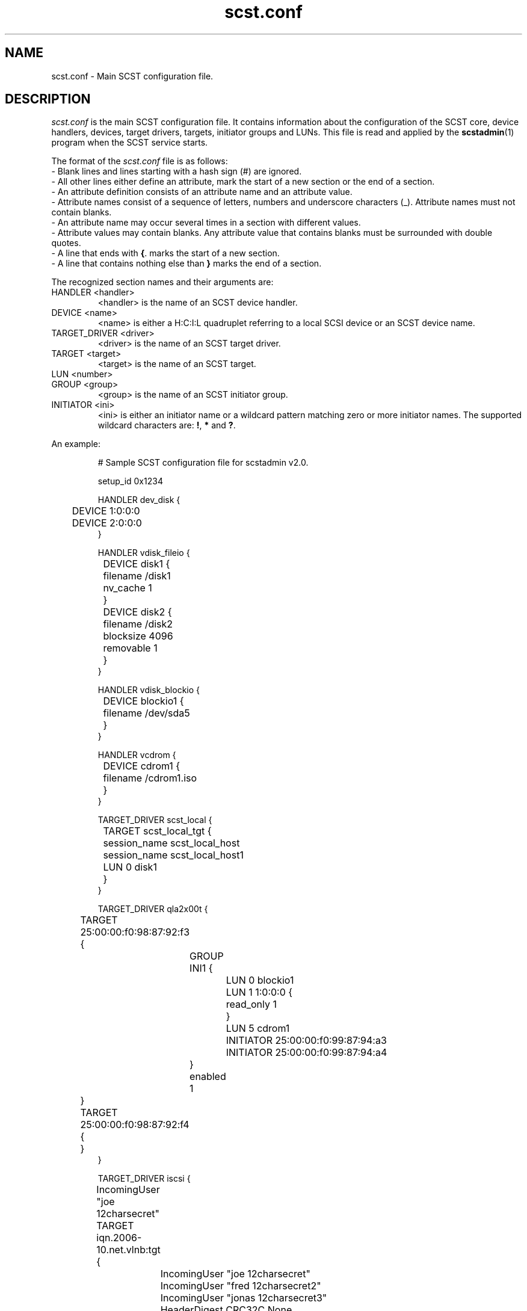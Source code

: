 .\" -*- nroff -*-
.\" Copyright 2011 Bart Van Assche <bvanassche@acm.org>. All rights reserved.
.\" Permission is granted to copy, distribute and/or modify this document
.\" under the terms of the GNU General Public License, version 2 (GPLv2). 
.TH scst.conf 5 "July 2011" "scstadmin 2.0.0"
.SH NAME
scst.conf \- Main SCST configuration file.
.SH DESCRIPTION
.I scst.conf
is the main SCST configuration file. It contains information about the
configuration of the SCST core, device handlers, devices, target drivers,
targets, initiator groups and LUNs. This file is read and applied by the
.BR scstadmin (1)
program when the SCST service starts.
.P
The format of the
.I scst.conf
file is as follows:
.br
- Blank lines and lines starting with a hash sign (#) are ignored.
.br
- All other lines either define an attribute, mark the start of a new section
or the end of a section.
.br
- An attribute definition consists of an attribute name and an attribute
value.
.br
- Attribute names consist of a sequence of letters, numbers and underscore
characters (_). Attribute names must not contain blanks.
.br
- An attribute name may occur several times in a section with different values.
.br
- Attribute values may contain blanks. Any attribute value that contains
blanks must be surrounded with double quotes.
.br
- A line that ends with
.BR { .
marks the start of a new section.
.br
- A line that contains nothing else than
.B }
marks the end of a section.
.P
The recognized section names and their arguments are:
.IP "HANDLER <handler>"
<handler> is the name of an SCST device handler.
.IP "DEVICE <name>"
<name> is either a H:C:I:L quadruplet referring to a local SCSI device
or an SCST device name.
.IP "TARGET_DRIVER <driver>"
<driver> is the name of an SCST target driver.
.IP "TARGET <target>"
<target> is the name of an SCST target.
.IP "LUN <number>"
.IP "GROUP <group>"
<group> is the name of an SCST initiator group.
.IP "INITIATOR <ini>"
<ini> is either an initiator name or a wildcard pattern matching zero or more
initiator names. The supported wildcard characters are:
.BR ! ", " * " and " ? .
.P
An example:
.IP
# Sample SCST configuration file for scstadmin v2.0.
.IP
setup_id 0x1234
.IP
HANDLER dev_disk {
.br
	DEVICE 1:0:0:0
.br
	DEVICE 2:0:0:0
.br
}
.IP
HANDLER vdisk_fileio {
.br
	DEVICE disk1 {
.br
		filename /disk1
.br
		nv_cache 1
.br
	}
.IP
	DEVICE disk2 {
.br
		filename /disk2
.br
		blocksize 4096
.br
		removable 1
.br
	}
.br
}
.IP
HANDLER vdisk_blockio {
.br
	DEVICE blockio1 {
.br
		filename /dev/sda5
.br
	}
.br
}
.IP
HANDLER vcdrom {
.br
	DEVICE cdrom1 {
.br
		filename /cdrom1.iso
.br
	}
.br
}
.IP
TARGET_DRIVER scst_local {
.br
	TARGET scst_local_tgt {
.br
		session_name scst_local_host
.br
		session_name scst_local_host1
.IP
		LUN 0 disk1
.br
	}
.br
}
.IP
TARGET_DRIVER qla2x00t {
.br
	TARGET 25:00:00:f0:98:87:92:f3 {
.br
		GROUP INI1 {
.br
			LUN 0 blockio1
.br
			LUN 1 1:0:0:0 {
.br
				read_only 1
.br
			}
.br
			LUN 5 cdrom1
.IP
			INITIATOR 25:00:00:f0:99:87:94:a3
.br
			INITIATOR 25:00:00:f0:99:87:94:a4
.br
		}
.IP
		enabled 1
.br
	}
.IP
	TARGET 25:00:00:f0:98:87:92:f4 {
.br
	}
.br
}
.IP
TARGET_DRIVER iscsi {
.br
	IncomingUser "joe 12charsecret"
.IP
	TARGET iqn.2006-10.net.vlnb:tgt {
.br
		IncomingUser "joe 12charsecret"
.br
		IncomingUser "fred 12charsecret2"
.br
		IncomingUser "jonas 12charsecret3"
.br
		HeaderDigest CRC32C,None
.IP
		LUN 0 disk1
.br
		LUN 1 disk2
.br
		LUN 2 blockio1 {
.br
			read_only 1
.br
		}
.IP
		enabled 1
.br
	}
.IP
	enabled 1
.br
}
.SH FILES
.IP "/etc/scst.conf"
The configuration file read by 
.BR scstadmin (1).
.SH "SEE ALSO"
scstadmin(1), scst(5)
